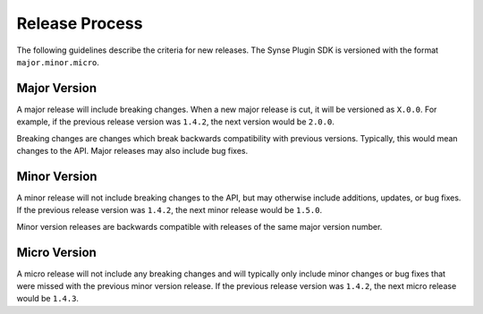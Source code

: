 .. _release_process:

Release Process
===============

The following guidelines describe the criteria for new releases. The Synse
Plugin SDK is versioned with the format ``major.minor.micro``.


Major Version
-------------

A major release will include breaking changes. When a new major release
is cut, it will be versioned as ``X.0.0``. For example, if the previous
release version was ``1.4.2``, the next version would be ``2.0.0``.

Breaking changes are changes which break backwards compatibility with previous
versions. Typically, this would mean changes to the API. Major releases may also
include bug fixes.


Minor Version
-------------

A minor release will not include breaking changes to the API, but may
otherwise include additions, updates, or bug fixes. If the previous release
version was ``1.4.2``, the next minor release would be ``1.5.0``.

Minor version releases are backwards compatible with releases of the same major
version number.


Micro Version
-------------

A micro release will not include any breaking changes and will typically only
include minor changes or bug fixes that were missed with the previous minor
version release. If the previous release version was ``1.4.2``, the next micro
release would be ``1.4.3``.
